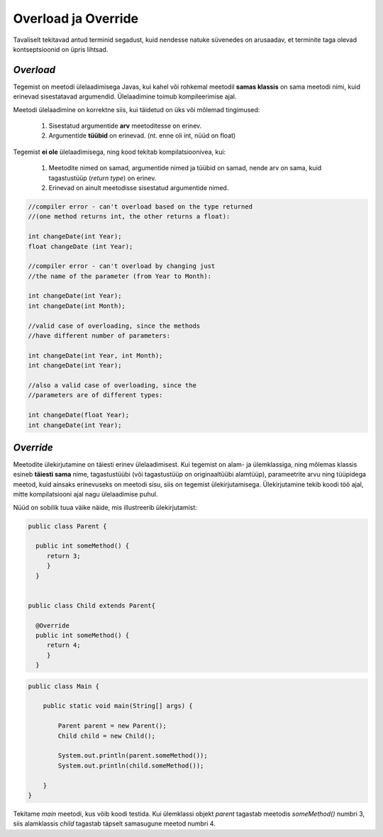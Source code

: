 Overload ja Override
================================================

Tavaliselt tekitavad antud terminid segadust, kuid nendesse natuke süvenedes on arusaadav, et terminite taga olevad kontseptsioonid on üpris lihtsad.

*Overload* 
----------------------

Tegemist on meetodi ülelaadimisega Javas, kui kahel või rohkemal meetodil **samas klassis** on sama meetodi nimi, kuid erinevad sisestatavad argumendid. Ülelaadimine toimub kompileerimise ajal. 

Meetodi ülelaadimine on korrektne siis, kui täidetud on üks või mõlemad tingimused:

    1. Sisestatud argumentide **arv** meetoditesse on erinev.

    2. Argumentide **tüübid** on erinevad. (nt. enne oli int, nüüd on float)


Tegemist **ei ole** ülelaadimisega, ning kood tekitab kompilatsioonivea, kui:

    1. Meetodite nimed on samad, argumentide nimed ja tüübid on samad, nende arv on sama, kuid tagastustüüp (*return type*) on erinev.
    
    2. Erinevad on ainult meetodisse sisestatud argumentide nimed.


.. code-block:: java
    
                //compiler error - can't overload based on the type returned 
                //(one method returns int, the other returns a float):    
                
                int changeDate(int Year);  
                float changeDate (int Year);    
                
                //compiler error - can't overload by changing just 
                //the name of the parameter (from Year to Month):    
                
                int changeDate(int Year);   
                int changeDate(int Month);  
                 
                //valid case of overloading, since the methods
                //have different number of parameters:        
                
                int changeDate(int Year, int Month);  
                int changeDate(int Year);    
                
                //also a valid case of overloading, since the   
                //parameters are of different types:    
                
                int changeDate(float Year);  
                int changeDate(int Year); 

*Override* 
----------------------

Meetodite ülekirjutamine on täiesti erinev ülelaadimisest. Kui tegemist on alam- ja ülemklassiga, ning mõlemas klassis esineb **täiesti sama** nime, tagastustüübi (või tagastustüüp on originaaltüübi alamtüüp), parameetrite arvu ning tüüpidega meetod, kuid ainsaks erinevuseks on meetodi sisu, siis on tegemist ülekirjutamisega. Ülekirjutamine tekib koodi töö ajal, mitte kompilatsiooni ajal nagu ülelaadimise puhul.

Nüüd on sobilik tuua väike näide, mis illustreerib ülekirjutamist:


.. code-block:: java

  public class Parent {
    
    public int someMethod() {
       return 3;
       }
    }
    
    
  public class Child extends Parent{
    
    @Override
    public int someMethod() {
       return 4;
       }
    }

.. code-block:: java

    public class Main {

        public static void main(String[] args) {

            Parent parent = new Parent();
            Child child = new Child();

            System.out.println(parent.someMethod());
            System.out.println(child.someMethod());

        }
    }

Tekitame *main* meetodi, kus võib koodi testida. Kui ülemklassi objekt *parent* tagastab meetodis *someMethod()* numbri 3, siis alamklassis *child* tagastab täpselt samasugune meetod numbri 4. 





